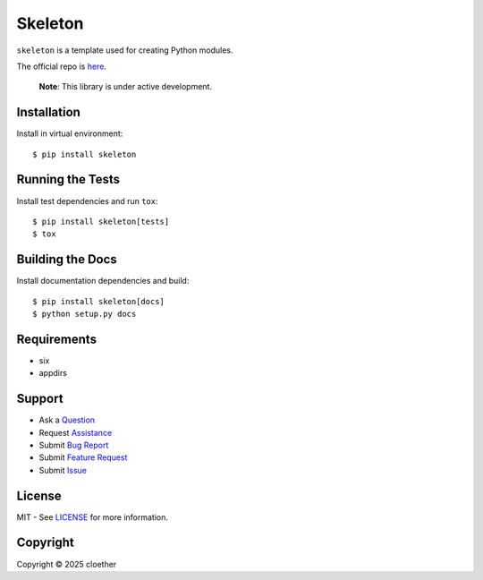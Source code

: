 Skeleton
========

``skeleton`` is a template used for creating Python modules.

The official repo is `here <https://github.com/cloether/skeleton>`__.

   **Note**: This library is under active development.

Installation
------------

Install in virtual environment:

::

   $ pip install skeleton

Running the Tests
-----------------

Install test dependencies and run ``tox``:

::

   $ pip install skeleton[tests]
   $ tox

Building the Docs
-----------------

Install documentation dependencies and build:

::

   $ pip install skeleton[docs]
   $ python setup.py docs

Requirements
------------

- six
- appdirs

Support
-------

- Ask a
  `Question <https://github.com/cloether/skeleton/issues/new?template=question.md&labels=question>`__
- Request
  `Assistance <https://github.com/cloether/skeleton/issues/new?template=need-help.md&labels=help+wanted>`__
- Submit `Bug
  Report <https://github.com/cloether/skeleton/issues/new?template=bug-report.md&labels=bug>`__
- Submit `Feature
  Request <https://github.com/cloether/skeleton/issues/new?template=feature-request.md&labels=enhancement>`__
- Submit
  `Issue <https://github.com/cloether/skeleton/issues/new?template=blank-issue.md>`__

License
-------

MIT - See
`LICENSE <https://github.com/cloether/skeleton/blob/master/LICENSE.txt>`__
for more information.

Copyright
---------

Copyright © 2025 cloether

